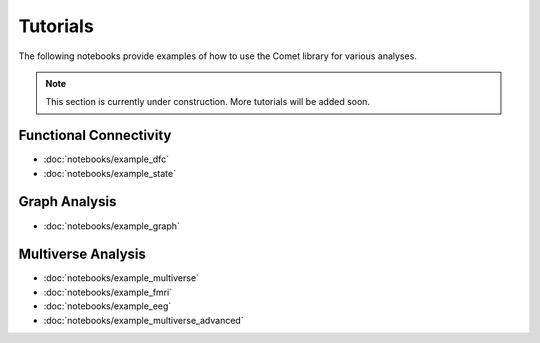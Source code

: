 Tutorials
=========

The following notebooks provide examples of how to use the Comet library for various analyses.

.. note::

    This section is currently under construction. More tutorials will be added soon.


Functional Connectivity
-----------------------

* :doc:`notebooks/example_dfc`
* :doc:`notebooks/example_state`

Graph Analysis
--------------

* :doc:`notebooks/example_graph`


Multiverse Analysis
-------------------

* :doc:`notebooks/example_multiverse`
* :doc:`notebooks/example_fmri`
* :doc:`notebooks/example_eeg`
* :doc:`notebooks/example_multiverse_advanced`